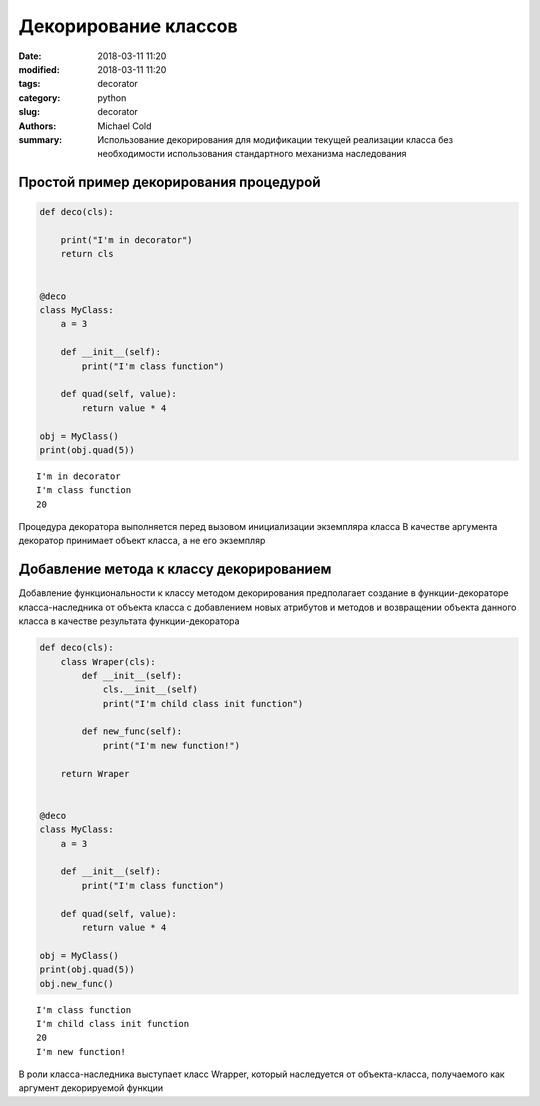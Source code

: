 Декорирование классов
#####################

:date: 2018-03-11 11:20
:modified: 2018-03-11 11:20
:tags: decorator
:category: python
:slug: decorator
:authors: Michael Cold
:summary: Использование декорирования для модификации текущей реализации класса без необходимости использования стандартного механизма наследования

Простой пример декорирования процедурой
=======================================

.. code-block:: py

    def deco(cls):

        print("I'm in decorator")
        return cls


    @deco
    class MyClass:
        a = 3

        def __init__(self):
            print("I'm class function")    

        def quad(self, value):
            return value * 4                        

    obj = MyClass()                           
    print(obj.quad(5))

::

    I'm in decorator
    I'm class function
    20

Процедура декоратора выполняется перед вызовом инициализации экземпляра класса
В качестве аргумента декоратор принимает объект класса, а не его экземпляр


Добавление метода к классу декорированием
=========================================


Добавление функциональности к классу методом декорирования предполагает создание в функции-декораторе класса-наследника от объекта класса с добавлением новых атрибутов и методов и возвращении объекта данного класса в качестве результата функции-декоратора


.. code-block:: py

    def deco(cls):
        class Wraper(cls):
            def __init__(self):
                cls.__init__(self)
                print("I'm child class init function")

            def new_func(self):
                print("I'm new function!")

        return Wraper


    @deco
    class MyClass:
        a = 3

        def __init__(self):
            print("I'm class function")    

        def quad(self, value):
            return value * 4                        

    obj = MyClass()                           
    print(obj.quad(5))
    obj.new_func()
                                

::

    I'm class function
    I'm child class init function
    20
    I'm new function!

В роли класса-наследника выступает класс Wrapper, который наследуется от объекта-класса, получаемого как аргумент декорируемой функции
